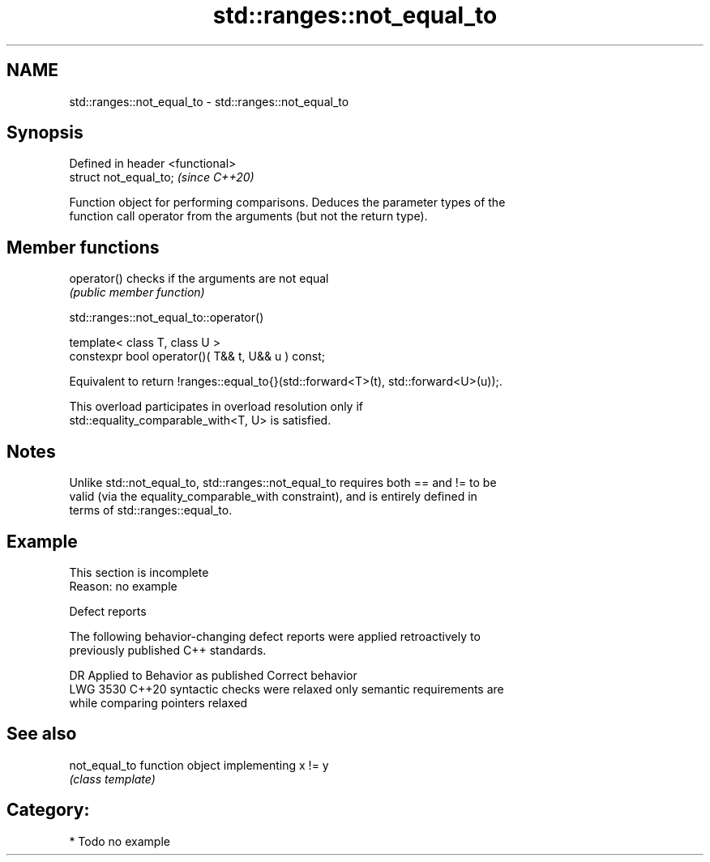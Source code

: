 .TH std::ranges::not_equal_to 3 "2024.06.10" "http://cppreference.com" "C++ Standard Libary"
.SH NAME
std::ranges::not_equal_to \- std::ranges::not_equal_to

.SH Synopsis
   Defined in header <functional>
   struct not_equal_to;            \fI(since C++20)\fP

   Function object for performing comparisons. Deduces the parameter types of the
   function call operator from the arguments (but not the return type).

.SH Member functions

   operator() checks if the arguments are not equal
              \fI(public member function)\fP

std::ranges::not_equal_to::operator()

   template< class T, class U >
   constexpr bool operator()( T&& t, U&& u ) const;

   Equivalent to return !ranges::equal_to{}(std::forward<T>(t), std::forward<U>(u));.

   This overload participates in overload resolution only if
   std::equality_comparable_with<T, U> is satisfied.

.SH Notes

   Unlike std::not_equal_to, std::ranges::not_equal_to requires both == and != to be
   valid (via the equality_comparable_with constraint), and is entirely defined in
   terms of std::ranges::equal_to.

.SH Example

    This section is incomplete
    Reason: no example

   Defect reports

   The following behavior-changing defect reports were applied retroactively to
   previously published C++ standards.

      DR    Applied to       Behavior as published              Correct behavior
   LWG 3530 C++20      syntactic checks were relaxed     only semantic requirements are
                       while comparing pointers          relaxed

.SH See also

   not_equal_to function object implementing x != y
                \fI(class template)\fP

.SH Category:
     * Todo no example
